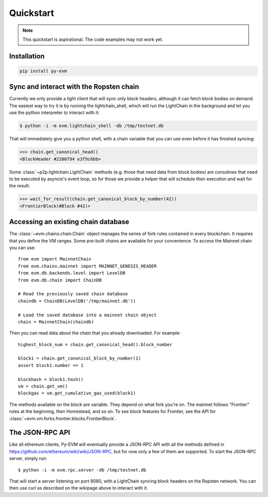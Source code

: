 Quickstart
====================

.. note::

  This quickstart is aspirational. The code examples may not work
  yet.


Installation
------------

.. code:: sh

  pip install py-evm


Sync and interact with the Ropsten chain
----------------------------------------

Currently we only provide a light client that will sync only block headers,
although it can fetch block bodies on demand. The easiest way to try it is by
running the lightchain_shell, which will run the LightChain in the background
and let you use the python interpreter to interact with it:

.. code:: sh

  $ python -i -m evm.lightchain_shell -db /tmp/testnet.db


That will immediately give you a python shell, with a chain variable that you
can use even before it has finished syncing:

.. code:: sh

  >>> chain.get_canonical_head()
  <BlockHeader #2200794 e3f9c6bb>

Some :class:`~p2p.lightchain.LightChain` methods (e.g. those that need data
from block bodies) are coroutines that need to be executed by asyncio's event
loop, so for those we provide a helper that will schedule their execution and
wait for the result:

.. code:: sh

  >>> wait_for_result(chain.get_canonical_block_by_number(42))
  <FrontierBlock(#Block #42)>


Accessing an existing chain database
------------------------------------

The :class:`~evm.chains.chain.Chain` object manages the series of fork rules
contained in every blockchain. It requires that you define the VM ranges.
Some pre-built chains are available for your convenience.
To access the Mainnet chain you can use:

::

  from evm import MainnetChain
  from evm.chains.mainnet import MAINNET_GENESIS_HEADER
  from evm.db.backends.level import LevelDB
  from evm.db.chain import ChainDB

  # Read the previously saved chain database
  chaindb = ChainDB(LevelDB('/tmp/mainnet.db'))

  # Load the saved database into a mainnet chain object
  chain = MainnetChain(chaindb)


Then you can read data about the chain that you already downloaded.
For example:

::

  highest_block_num = chain.get_canonical_head().block_number

  block1 = chain.get_canonical_block_by_number(1)
  assert block1.number == 1

  blockhash = block1.hash()
  vm = chain.get_vm()
  blockgas = vm.get_cumulative_gas_used(block1)

The methods available on the block are variable. They depend on what fork you're on.
The mainnet follows "Frontier" rules at the beginning, then Homestead, and so on.
To see block features for Frontier, see the API for
:class:`~evm.vm.forks.frontier.blocks.FrontierBlock`.


The JSON-RPC API
----------------

Like all ethereum clients, Py-EVM will eventually provide a JSON-RPC API with all the
methods defined in https://github.com/ethereum/wiki/wiki/JSON-RPC, but for now only
a few of them are supported. To start the JSON-RPC server, simply run:

::

  $ python -i -m evm.rpc.server -db /tmp/testnet.db

That will start a server listening on port 8080, with a LightChain syncing block headers on the
Ropsten network. You can then use curl as described on the wikipage above to interact with it.
